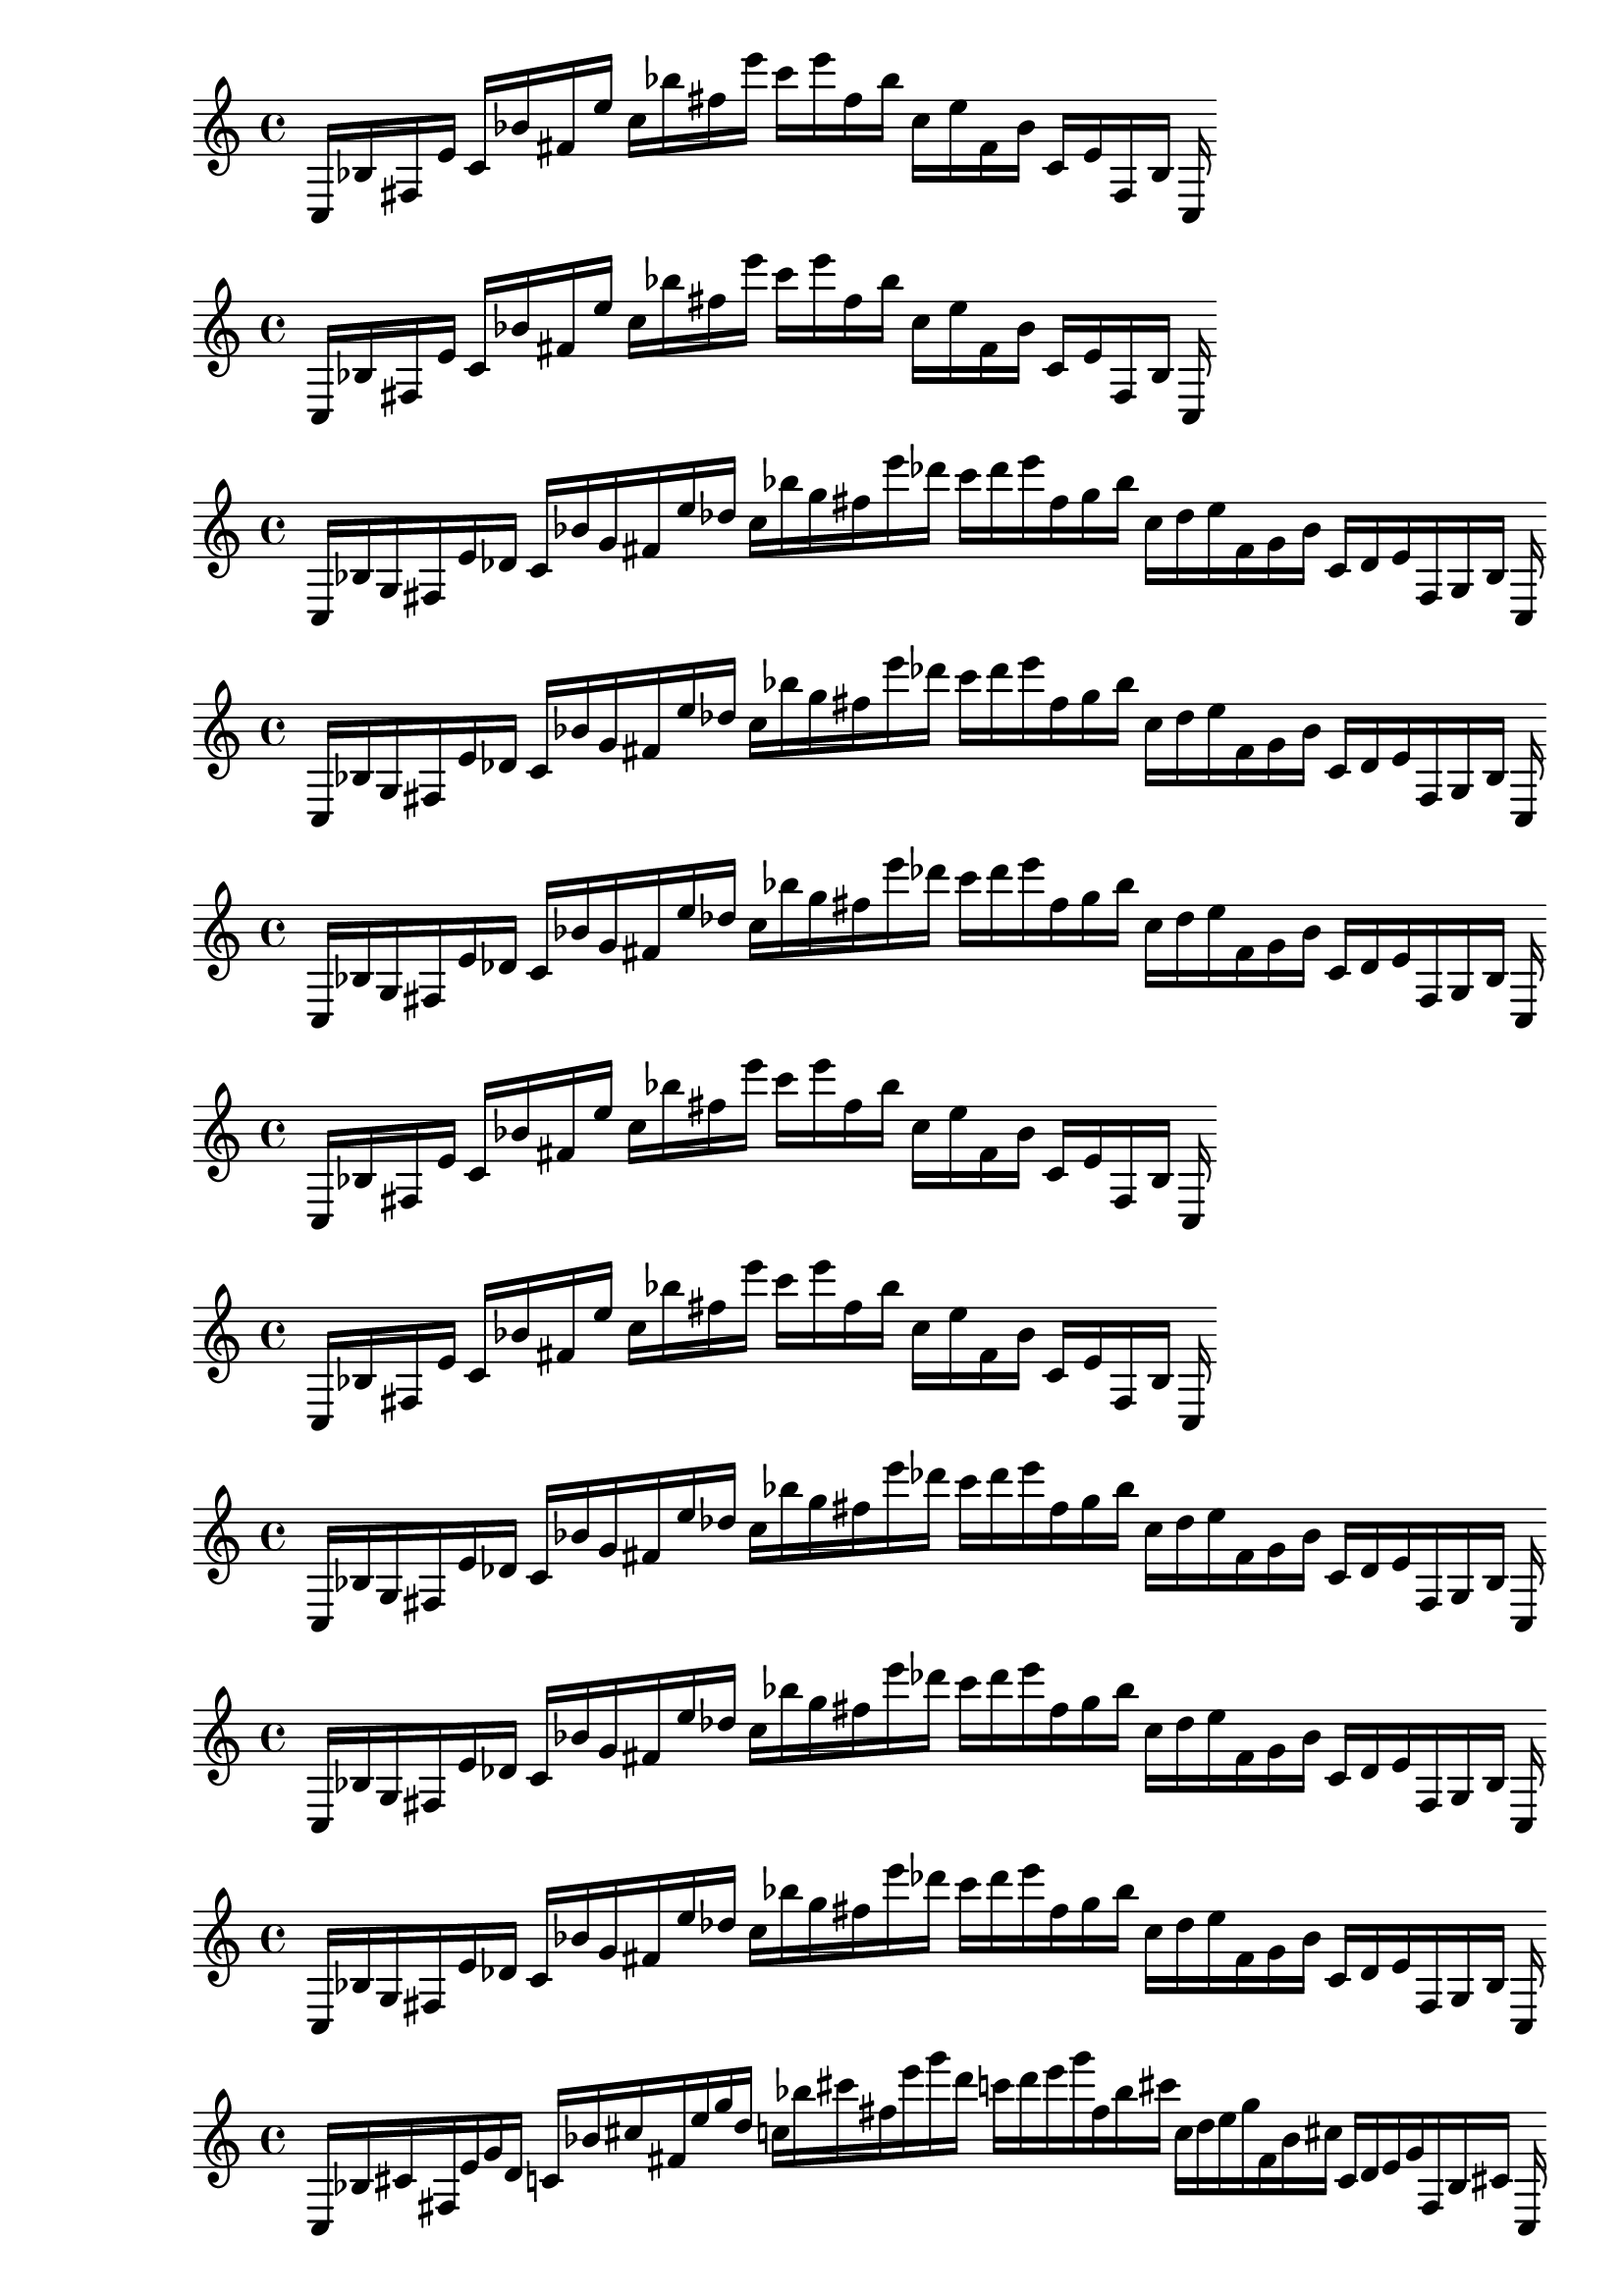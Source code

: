 
%partitura0_0
\new PianoStaff <<
\cadenzaOn
\new Staff = "right" {
\clef treble
    c16 [ bes fis e' ]
    c' [ bes' fis' e'' ]
    c'' [ bes'' fis'' e''' ]
    c''' [ e''' fis'' bes'' ]
    c'' [ e'' fis' bes' ]
    c' [ e' fis bes ]
    c
}
>>

%partitura0_1
\new PianoStaff <<
\cadenzaOn
\new Staff = "right" {
\clef treble
    c16 [ bes fis e' ]
    c' [ bes' fis' e'' ]
    c'' [ bes'' fis'' e''' ]
    c''' [ e''' fis'' bes'' ]
    c'' [ e'' fis' bes' ]
    c' [ e' fis bes ]
    c
}
>>

%partitura0_2
\new PianoStaff <<
\cadenzaOn
\new Staff = "right" {
\clef treble
    c16 [ bes g fis e' des' ]
    c' [ bes' g' fis' e'' des'' ]
    c'' [ bes'' g'' fis'' e''' des''' ]
    c''' [ des''' e''' fis'' g'' bes'' ]
    c'' [ des'' e'' fis' g' bes' ]
    c' [ des' e' fis g bes ]
    c
}
>>

%partitura0_3
\new PianoStaff <<
\cadenzaOn
\new Staff = "right" {
\clef treble
    c16 [ bes g fis e' des' ]
    c' [ bes' g' fis' e'' des'' ]
    c'' [ bes'' g'' fis'' e''' des''' ]
    c''' [ des''' e''' fis'' g'' bes'' ]
    c'' [ des'' e'' fis' g' bes' ]
    c' [ des' e' fis g bes ]
    c
}
>>

%partitura0_4
\new PianoStaff <<
\cadenzaOn
\new Staff = "right" {
\clef treble
    c16 [ bes g fis e' des' ]
    c' [ bes' g' fis' e'' des'' ]
    c'' [ bes'' g'' fis'' e''' des''' ]
    c''' [ des''' e''' fis'' g'' bes'' ]
    c'' [ des'' e'' fis' g' bes' ]
    c' [ des' e' fis g bes ]
    c
}
>>

%partitura1_0
\new PianoStaff <<
\cadenzaOn
\new Staff = "right" {
\clef treble
    c16 [ bes fis e' ]
    c' [ bes' fis' e'' ]
    c'' [ bes'' fis'' e''' ]
    c''' [ e''' fis'' bes'' ]
    c'' [ e'' fis' bes' ]
    c' [ e' fis bes ]
    c
}
>>

%partitura1_1
\new PianoStaff <<
\cadenzaOn
\new Staff = "right" {
\clef treble
    c16 [ bes fis e' ]
    c' [ bes' fis' e'' ]
    c'' [ bes'' fis'' e''' ]
    c''' [ e''' fis'' bes'' ]
    c'' [ e'' fis' bes' ]
    c' [ e' fis bes ]
    c
}
>>

%partitura1_2
\new PianoStaff <<
\cadenzaOn
\new Staff = "right" {
\clef treble
    c16 [ bes g fis e' des' ]
    c' [ bes' g' fis' e'' des'' ]
    c'' [ bes'' g'' fis'' e''' des''' ]
    c''' [ des''' e''' fis'' g'' bes'' ]
    c'' [ des'' e'' fis' g' bes' ]
    c' [ des' e' fis g bes ]
    c
}
>>

%partitura1_3
\new PianoStaff <<
\cadenzaOn
\new Staff = "right" {
\clef treble
    c16 [ bes g fis e' des' ]
    c' [ bes' g' fis' e'' des'' ]
    c'' [ bes'' g'' fis'' e''' des''' ]
    c''' [ des''' e''' fis'' g'' bes'' ]
    c'' [ des'' e'' fis' g' bes' ]
    c' [ des' e' fis g bes ]
    c
}
>>

%partitura1_4
\new PianoStaff <<
\cadenzaOn
\new Staff = "right" {
\clef treble
    c16 [ bes g fis e' des' ]
    c' [ bes' g' fis' e'' des'' ]
    c'' [ bes'' g'' fis'' e''' des''' ]
    c''' [ des''' e''' fis'' g'' bes'' ]
    c'' [ des'' e'' fis' g' bes' ]
    c' [ des' e' fis g bes ]
    c
}
>>

%partitura2_0
\new PianoStaff <<
\cadenzaOn
\new Staff = "right" {
\clef treble
    c16 [ bes cis' fis e' g' d' ]
    c' [ bes' cis'' fis' e'' g'' d'' ]
    c'' [ bes'' cis''' fis'' e''' g''' d''' ]
    c''' [ d''' e''' g''' fis'' bes'' cis''' ]
    c'' [ d'' e'' g'' fis' bes' cis'' ]
    c' [ d' e' g' fis bes cis' ]
    c
}
>>

%partitura2_1
\new PianoStaff <<
\cadenzaOn
\new Staff = "right" {
\clef treble
    c16 [ bes fis e' d' ]
    c' [ bes' fis' e'' d'' ]
    c'' [ bes'' fis'' e''' d''' ]
    c''' [ d''' e''' fis'' bes'' ]
    c'' [ d'' e'' fis' bes' ]
    c' [ d' e' fis bes ]
    c
}
>>

%partitura2_2
\new PianoStaff <<
\cadenzaOn
\new Staff = "right" {
\clef treble
    c16 [ bes g fis e' des' ]
    c' [ bes' g' fis' e'' des'' ]
    c'' [ bes'' g'' fis'' e''' des''' ]
    c''' [ des''' e''' fis'' g'' bes'' ]
    c'' [ des'' e'' fis' g' bes' ]
    c' [ des' e' fis g bes ]
    c
}
>>

%partitura2_3
\new PianoStaff <<
\cadenzaOn
\new Staff = "right" {
\clef treble
    c16 [ bes g fis e' des' ]
    c' [ bes' g' fis' e'' des'' ]
    c'' [ bes'' g'' fis'' e''' des''' ]
    c''' [ des''' e''' fis'' g'' bes'' ]
    c'' [ des'' e'' fis' g' bes' ]
    c' [ des' e' fis g bes ]
    c
}
>>

%partitura2_4
\new PianoStaff <<
\cadenzaOn
\new Staff = "right" {
\clef treble
    c16 [ bes g fis e' des' ]
    c' [ bes' g' fis' e'' des'' ]
    c'' [ bes'' g'' fis'' e''' des''' ]
    c''' [ des''' e''' fis'' g'' bes'' ]
    c'' [ des'' e'' fis' g' bes' ]
    c' [ des' e' fis g bes ]
    c
}
>>

%partitura3_0
\new PianoStaff <<
\cadenzaOn
\new Staff = "right" {
\clef treble
    c16 [ bes cis' gis fis e' g' d' ]
    c' [ bes' cis'' gis' fis' e'' g'' d'' ]
    c'' [ bes'' cis''' gis'' fis'' e''' g''' d''' ]
    c''' [ d''' e''' g''' fis'' gis'' bes'' cis''' ]
    c'' [ d'' e'' g'' fis' gis' bes' cis'' ]
    c' [ d' e' g' fis gis bes cis' ]
    c
}
>>

%partitura3_1
\new PianoStaff <<
\cadenzaOn
\new Staff = "right" {
\clef treble
    c16 [ bes cis' gis fis e' g' d' ]
    c' [ bes' cis'' gis' fis' e'' g'' d'' ]
    c'' [ bes'' cis''' gis'' fis'' e''' g''' d''' ]
    c''' [ d''' e''' g''' fis'' gis'' bes'' cis''' ]
    c'' [ d'' e'' g'' fis' gis' bes' cis'' ]
    c' [ d' e' g' fis gis bes cis' ]
    c
}
>>

%partitura3_2
\new PianoStaff <<
\cadenzaOn
\new Staff = "right" {
\clef treble
    c16 [ bes gis fis e' d' ]
    c' [ bes' gis' fis' e'' d'' ]
    c'' [ bes'' gis'' fis'' e''' d''' ]
    c''' [ d''' e''' fis'' gis'' bes'' ]
    c'' [ d'' e'' fis' gis' bes' ]
    c' [ d' e' fis gis bes ]
    c
}
>>

%partitura3_3
\new PianoStaff <<
\cadenzaOn
\new Staff = "right" {
\clef treble
    c16 [ bes g gis fis e' des' d' ]
    c' [ bes' g' gis' fis' e'' des'' d'' ]
    c'' [ bes'' g'' gis'' fis'' e''' des''' d''' ]
    c''' [ des''' d''' e''' fis'' g'' gis'' bes'' ]
    c'' [ des'' d'' e'' fis' g' gis' bes' ]
    c' [ des' d' e' fis g gis bes ]
    c
}
>>

%partitura3_4
\new PianoStaff <<
\cadenzaOn
\new Staff = "right" {
\clef treble
    c16 [ bes g gis fis e' des' d' ]
    c' [ bes' g' gis' fis' e'' des'' d'' ]
    c'' [ bes'' g'' gis'' fis'' e''' des''' d''' ]
    c''' [ des''' d''' e''' fis'' g'' gis'' bes'' ]
    c'' [ des'' d'' e'' fis' g' gis' bes' ]
    c' [ des' d' e' fis g gis bes ]
    c
}
>>

%partitura4_0
\new PianoStaff <<
\cadenzaOn
\new Staff = "right" {
\clef treble
    c16 [ cis' gis fis g' d' ]
    c' [ cis'' gis' fis' g'' d'' ]
    c'' [ cis''' gis'' fis'' g''' d''' ]
    c''' [ d''' g''' fis'' gis'' cis''' ]
    c'' [ d'' g'' fis' gis' cis'' ]
    c' [ d' g' fis gis cis' ]
    c
}
>>

%partitura4_1
\new PianoStaff <<
\cadenzaOn
\new Staff = "right" {
\clef treble
    c16 [ cis' gis fis g' d' ]
    c' [ cis'' gis' fis' g'' d'' ]
    c'' [ cis''' gis'' fis'' g''' d''' ]
    c''' [ d''' g''' fis'' gis'' cis''' ]
    c'' [ d'' g'' fis' gis' cis'' ]
    c' [ d' g' fis gis cis' ]
    c
}
>>

%partitura4_2
\new PianoStaff <<
\cadenzaOn
\new Staff = "right" {
\clef treble
    c16 [ cis' gis fis g' d' ]
    c' [ cis'' gis' fis' g'' d'' ]
    c'' [ cis''' gis'' fis'' g''' d''' ]
    c''' [ d''' g''' fis'' gis'' cis''' ]
    c'' [ d'' g'' fis' gis' cis'' ]
    c' [ d' g' fis gis cis' ]
    c
}
>>

%partitura4_3
\new PianoStaff <<
\cadenzaOn
\new Staff = "right" {
\clef treble
    c16 [ gis fis d' ]
    c' [ gis' fis' d'' ]
    c'' [ gis'' fis'' d''' ]
    c''' [ d''' fis'' gis'' ]
    c'' [ d'' fis' gis' ]
    c' [ d' fis gis ]
    c
}
>>

%partitura4_4
\new PianoStaff <<
\cadenzaOn
\new Staff = "right" {
\clef treble
    c16 [ gis fis d' ]
    c' [ gis' fis' d'' ]
    c'' [ gis'' fis'' d''' ]
    c''' [ d''' fis'' gis'' ]
    c'' [ d'' fis' gis' ]
    c' [ d' fis gis ]
    c
}
>>
